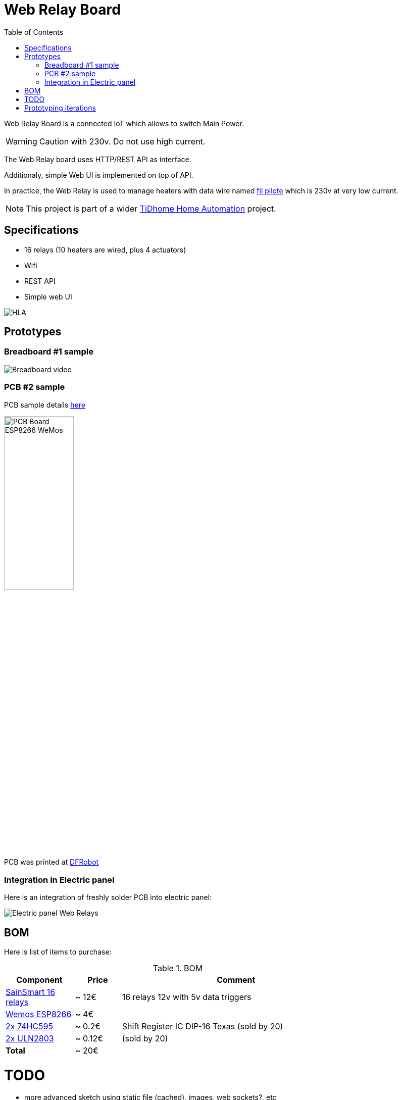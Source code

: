 
= Web Relay Board
:toc:

Web Relay Board is a connected IoT which allows to switch Main Power.

WARNING: Caution with 230v. Do not use high current.

The Web Relay board uses HTTP/REST API as interface.

Additionaly, simple Web UI is implemented on top of API.

In practice, the Web Relay is used to manage heaters with data wire named link:http://www.planete-domotique.com/blog/2012/01/05/piloter-un-radiateur-grace-a-son-fil-pilote/[fil pilote] which is 230v at very low current.

NOTE: This project is part of a wider link:https://github.com/kalemena/ti-dhome[TiDhome Home Automation] project.

== Specifications

- 16 relays (10 heaters are wired, plus 4 actuators)
- Wifi
- REST API
- Simple web UI

image:res/HLA.png[HLA]


== Prototypes

=== Breadboard #1 sample

image:res/breadboard-video.gif[Breadboard video]

=== PCB #2 sample

PCB sample details link:dist[here]

image:res/web-relay-board-nodemcu-pcb1.png[PCB Board ESP8266 WeMos,width="40%"]

PCB was printed at link:https://www.dfrobot.com/index.php?route=product/pcb&product_id=1351[DFRobot]

=== Integration in Electric panel

Here is an integration of freshly solder PCB into electric panel:

image:res/web-relay-board-nodemcu-in-place.png[Electric panel Web Relays]

== BOM

Here is list of items to purchase:

.BOM
[width="80%",cols="3,^2,10",options="header"]
|=========================================================
|Component |Price |Comment

|link:http://www.sainsmart.com/relay-1/16-channel-12v-relay-module-for-pic-arm-avr-dsp-arduino-msp430-ttl-logic.html[SainSmart 16 relays] |~ 12€ | 16 relays 12v with 5v data triggers

|link:https://www.amazon.fr/Ferrell-D1-Mini-ESP8266-NodeMcu/dp/B00A3PHBB8/ref=asc_df_B00A3PHBB8[Wemos ESP8266] |~ 4€ | 

|link:http://www.ebay.fr/itm/20-x-74HC595-8-bit-Shift-Register-IC-DIP-16-TEXAS-/260843227719[2x 74HC595] |~ 0.2€ | Shift Register IC DIP-16 Texas (sold by 20)

|link:https://www.ebay.fr/itm/10Pcs-ULN2803A-ULN2803-2803-Transistor-Array-8-NPN-IC-DIP-18-6H/153489654696[2x ULN2803] |~ 0.12€ | (sold by 20)

| *Total* | ~ 20€ |

|=========================================================


= TODO

- more advanced sketch using static file (cached), images, web sockets?, etc
- switch to ESP12 instead of NodeMCU (Wemos)
- create plastic box

= Prototyping iterations

Here are described step by step experiments to reach final product.

- <<1-setup-arduino-ide-for-esp8266.md,Iteration 1: Setup ESP8266 board in Arduino IDE>>
- <<2-relay-board-prototype.md,Iteration 2: Relay Board Prototype>>
- <<3-relay-board-sketch.md,Iteration 3: Relay Board Sketch>>
- <<4-relay-board-sketch-2.md,Iteration 4: Relay Board Sketch Advanced>>
- <<5-relay-board-esp12e.md,Iteration 5: Relay Board ESP12E>>
- <<6-relay-board-pcb1.md,Iteration 6: Relay Board PCB>>
